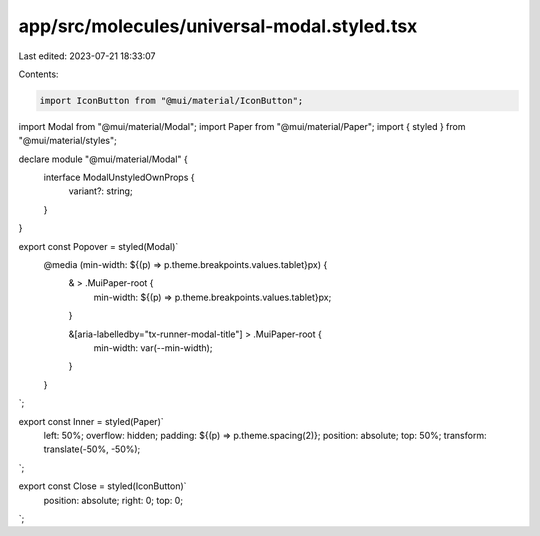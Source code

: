 app/src/molecules/universal-modal.styled.tsx
============================================

Last edited: 2023-07-21 18:33:07

Contents:

.. code-block:: tsx

    import IconButton from "@mui/material/IconButton";
import Modal from "@mui/material/Modal";
import Paper from "@mui/material/Paper";
import { styled } from "@mui/material/styles";

declare module "@mui/material/Modal" {
  interface ModalUnstyledOwnProps {
    variant?: string;
  }
}

export const Popover = styled(Modal)`
  @media (min-width: ${(p) => p.theme.breakpoints.values.tablet}px) {
    & > .MuiPaper-root {
      min-width: ${(p) => p.theme.breakpoints.values.tablet}px;
    }

    &[aria-labelledby="tx-runner-modal-title"] > .MuiPaper-root {
      min-width: var(--min-width);
    }
  }
`;

export const Inner = styled(Paper)`
  left: 50%;
  overflow: hidden;
  padding: ${(p) => p.theme.spacing(2)};
  position: absolute;
  top: 50%;
  transform: translate(-50%, -50%);
`;

export const Close = styled(IconButton)`
  position: absolute;
  right: 0;
  top: 0;
`;


